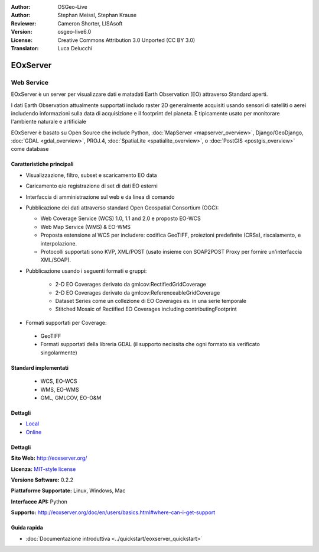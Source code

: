 :Author: OSGeo-Live
:Author: Stephan Meissl, Stephan Krause
:Reviewer: Cameron Shorter, LISAsoft
:Version: osgeo-live6.0
:License: Creative Commons Attribution 3.0 Unported (CC BY 3.0)
:Translator: Luca Delucchi

.. image:: ../../images/project_logos/logo-eoxserver.png
  :scale: 100 %
  :alt: project logo
  :align: right
  :target: http://eoxserver.org/

EOxServer
================================================================================

Web Service
~~~~~~~~~~~~~~~~~~~~~~~~~~~~~~~~~~~~~~~~~~~~~~~~~~~~~~~~~~~~~~~~~~~~~~~~~~~~~~~~

EOxServer è un server per visualizzare dati e matadati Earth Observation (EO)
attraverso Standard aperti.

I dati Earth Observation attualmente supportati includo raster 2D generalmente
acquisiti usando sensori di satelliti o aerei includendo informazioni sulla data
di acquisizione e il footprint del pianeta. È tipicamente usato per monitorare
l'ambiente naturale e artificiale

EOxServer è basato su Open Source che include Python, :doc:`MapServer <mapserver_overview>`,
Django/GeoDjango, :doc:`GDAL <gdal_overview>`, PROJ.4, 
:doc:`SpatiaLite <spatialite_overview>`, o :doc:`PostGIS <postgis_overview>`
come database

.. image:: ../../images/screenshots/1024x768/eoxserver_screenshot.png
  :scale: 50 %
  :alt: EOxServer embedded client
  :align: right

Caratteristiche principali
--------------------------------------------------------------------------------

* Visualizzazione, filtro, subset e scaricamento EO data
* Caricamento e/o registrazione di set di dati EO esterni 
* Interfaccia di amministrazione sul web e da linea di comando
* Pubblicazione dei dati attraverso standard Open Geospatial Consortium (OGC):

  * Web Coverage Service (WCS) 1.0, 1.1 and 2.0 e proposto EO-WCS
  * Web Map Service (WMS) & EO-WMS
  * Proposta estensione al WCS per includere: codifica GeoTIFF, proiezioni 
    predefinite (CRSs), riscalamento, e interpolazione.
  * Protocolli supportati sono KVP, XML/POST (usato insieme con SOAP2POST
    Proxy per fornire un'interfaccia XML/SOAP).

* Pubblicazione usando i seguenti formati e gruppi:

    * 2-D EO Coverages derivato da gmlcov:RectifiedGridCoverage
    * 2-D EO Coverages derivato da gmlcov:ReferenceableGridCoverage
    * Dataset Series come un collezione di EO Coverages es. in una 
      serie temporale
    * Stitched Mosaic of Rectified EO Coverages including contributingFootprint

* Formati supportati per Coverage:

 * GeoTIFF
 * Formati supportati della libreria GDAL (il supporto necissita che ogni formato
   sia verificato singolarmente) 

Standard implementati
--------------------------------------------------------------------------------

  * WCS, EO-WCS
  * WMS, EO-WMS
  * GML, GMLCOV, EO-O&M

Dettagli
--------------------------------------------------------------------------------

* `Local <http://localhost/eoxserver/>`_
* `Online <https://eoxserver.org/demo_stable/>`_

Dettagli
--------------------------------------------------------------------------------

**Sito Web:** http://eoxserver.org/

**Licenza:** `MIT-style license <http://eoxserver.org/doc/copyright.html#license>`_

**Versione Software:** 0.2.2

**Piattaforme Supportate:** Linux, Windows, Mac

**Interfacce API:** Python

**Supporto:** http://eoxserver.org/doc/en/users/basics.html#where-can-i-get-support

Guida rapida
--------------------------------------------------------------------------------
    
* :doc:`Documentazione introduttiva <../quickstart/eoxserver_quickstart>`
